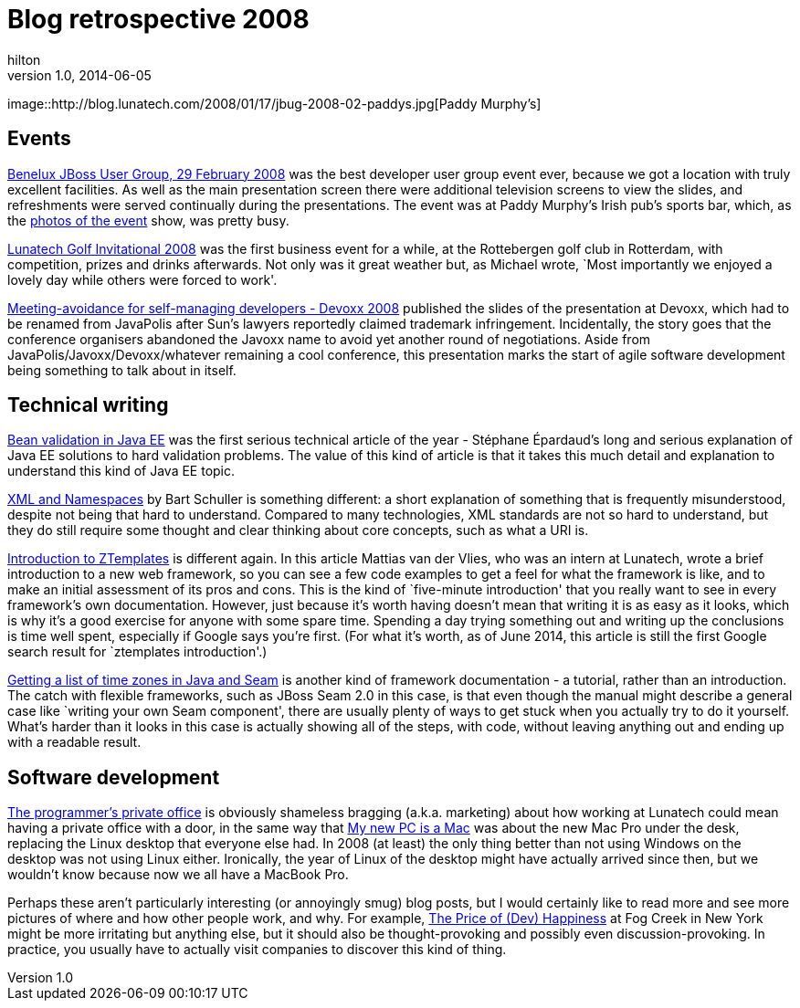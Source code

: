 = Blog retrospective 2008
hilton
v1.0, 2014-06-05
:title: Blog retrospective 2008
:tags: [blog]

image::http://blog.lunatech.com/2008/01/17/jbug-2008-02-paddys.jpg[Paddy
Murphy’s]

== Events

http://blog.lunatech.com/2008/01/17/jbug-2008-02[Benelux JBoss User
Group, 29 February 2008] was the best developer user group event ever,
because we got a location with truly excellent facilities. As well as
the main presentation screen there were additional television screens to
view the slides, and refreshments were served continually during the
presentations. The event was at Paddy Murphy’s Irish pub’s sports bar,
which, as the
http://blog.lunatech.com/2008/03/03/benelux-jboss-user-group-29-february-photos[photos
of the event] show, was pretty busy.

http://blog.lunatech.com/2008/10/02/lunatech-golf-invitational-2008[Lunatech
Golf Invitational 2008] was the first business event for a while, at the
Rottebergen golf club in Rotterdam, with competition, prizes and drinks
afterwards. Not only was it great weather but, as Michael wrote, `Most
importantly we enjoyed a lovely day while others were forced to work'.

http://blog.lunatech.com/2008/12/05/meeting-avoidance-self-managing-developers-devoxx-2008[Meeting-avoidance
for self-managing developers - Devoxx 2008] published the slides of the
presentation at Devoxx, which had to be renamed from JavaPolis after
Sun’s lawyers reportedly claimed trademark infringement. Incidentally,
the story goes that the conference organisers abandoned the Javoxx name
to avoid yet another round of negotiations. Aside from
JavaPolis/Javoxx/Devoxx/whatever remaining a cool conference, this
presentation marks the start of agile software development being
something to talk about in itself.

== Technical writing

http://blog.lunatech.com/2008/05/09/bean-validation-java-ee[Bean
validation in Java EE] was the first serious technical article of the
year - Stéphane Épardaud’s long and serious explanation of Java EE
solutions to hard validation problems. The value of this kind of article
is that it takes this much detail and explanation to understand this
kind of Java EE topic.

http://blog.lunatech.com/2008/10/03/xml-and-namespaces[XML and
Namespaces] by Bart Schuller is something different: a short explanation
of something that is frequently misunderstood, despite not being that
hard to understand. Compared to many technologies, XML standards are not
so hard to understand, but they do still require some thought and clear
thinking about core concepts, such as what a URI is.

http://blog.lunatech.com/2008/10/29/introduction-ztemplates[Introduction
to ZTemplates] is different again. In this article Mattias van der
Vlies, who was an intern at Lunatech, wrote a brief introduction to a
new web framework, so you can see a few code examples to get a feel for
what the framework is like, and to make an initial assessment of its
pros and cons. This is the kind of `five-minute introduction' that you
really want to see in every framework’s own documentation. However, just
because it’s worth having doesn’t mean that writing it is as easy as it
looks, which is why it’s a good exercise for anyone with some spare
time. Spending a day trying something out and writing up the conclusions
is time well spent, especially if Google says you’re first. (For what
it’s worth, as of June 2014, this article is still the first Google
search result for `ztemplates introduction'.)

http://blog.lunatech.com/2008/12/20/getting-list-time-zones-java-and-seam[Getting
a list of time zones in Java and Seam] is another kind of framework
documentation - a tutorial, rather than an introduction. The catch with
flexible frameworks, such as JBoss Seam 2.0 in this case, is that even
though the manual might describe a general case like `writing your own
Seam component', there are usually plenty of ways to get stuck when you
actually try to do it yourself. What’s harder than it looks in this case
is actually showing all of the steps, with code, without leaving
anything out and ending up with a readable result.

== Software development

http://blog.lunatech.com/2008/07/22/programmer%E2%80%99s-private-office[The
programmer’s private office] is obviously shameless bragging (a.k.a.
marketing) about how working at Lunatech could mean having a private
office with a door, in the same way that
http://blog.lunatech.com/2008/02/11/my-new-pc-mac[My new PC is a Mac]
was about the new Mac Pro under the desk, replacing the Linux desktop
that everyone else had. In 2008 (at least) the only thing better than
not using Windows on the desktop was not using Linux either. Ironically,
the year of Linux of the desktop might have actually arrived since then,
but we wouldn’t know because now we all have a MacBook Pro.

Perhaps these aren’t particularly interesting (or annoyingly smug) blog
posts, but I would certainly like to read more and see more pictures of
where and how other people work, and why. For example,
http://blog.fogcreek.com/the-price-of-dev-happiness-part-one/[The Price
of (Dev) Happiness] at Fog Creek in New York might be more irritating
but anything else, but it should also be thought-provoking and possibly
even discussion-provoking. In practice, you usually have to actually
visit companies to discover this kind of thing.
